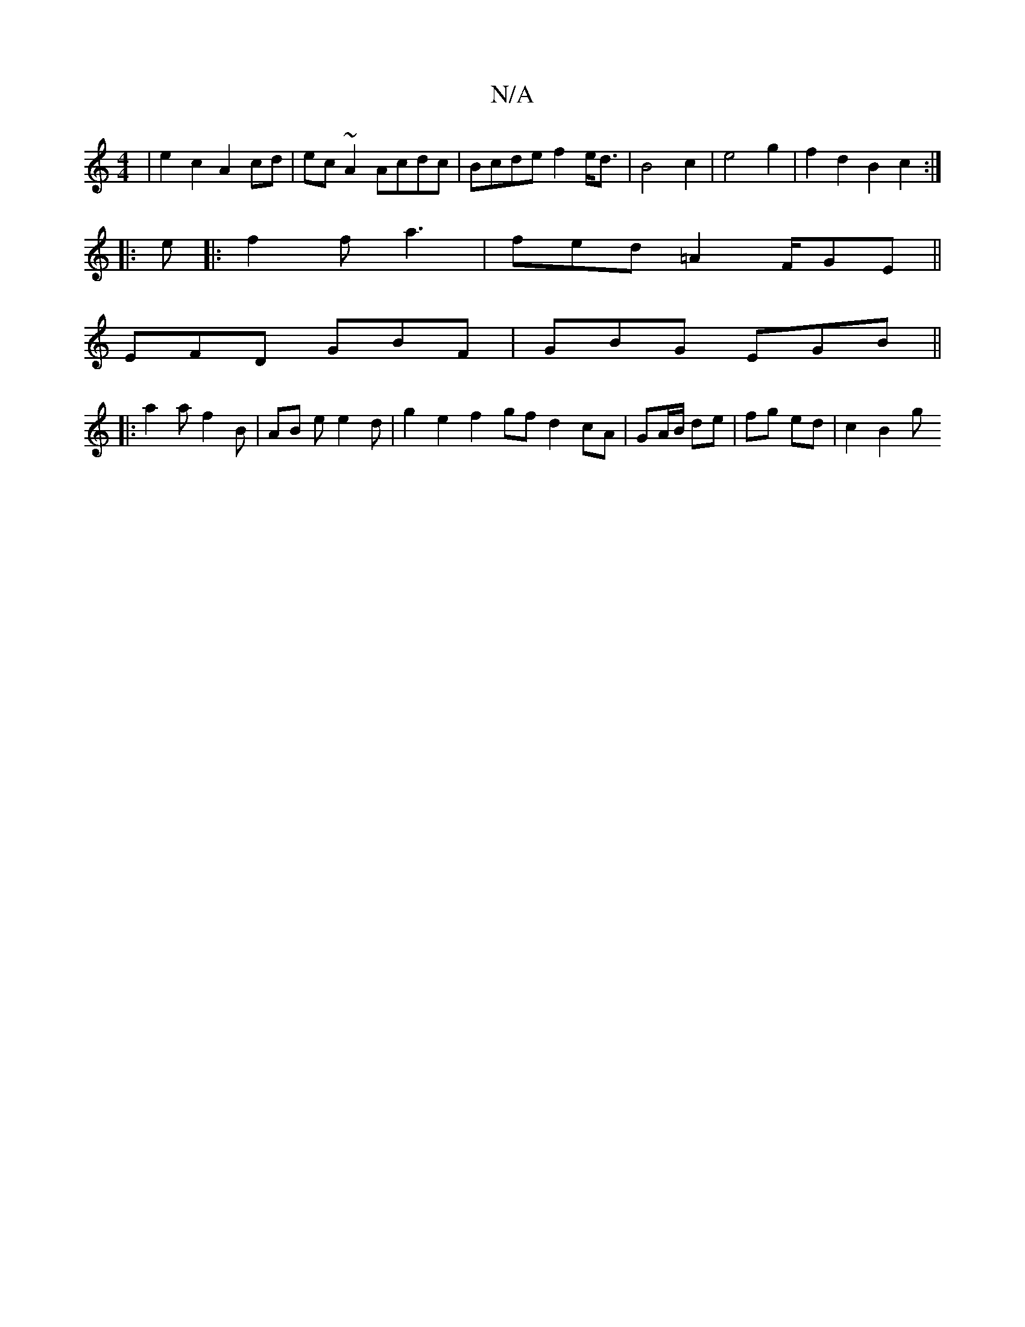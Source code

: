 X:1
T:N/A
M:4/4
R:N/A
K:Cmajor
|e2 c2 A2 cd | ec~A2 Acdc | Bcde f2 e<d | B4 c2 | e4 g2 | f2 d2 B2 c2 :|
|:
e|:f2 f a3 | fed =A2 F/GE ||
K:5
EFD GBF | GBG EGB ||
|: a2 a f2B | AB e e2 d | g2 e2 f2 gf d2 cA|GA/B/ de | fg ed | c2 B2 g